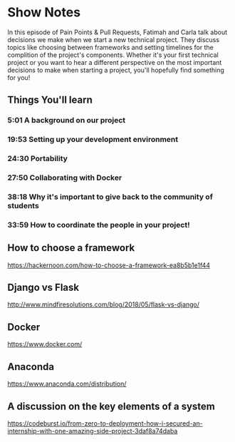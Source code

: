 * Show Notes
In this episode of Pain Points & Pull Requests, Fatimah and Carla talk about decisions we make when we start a new technical project.
They discuss topics like choosing between frameworks and setting timelines for the complition of the project's components.  Whether it's your first technical project or you want to hear a different perspective on the most important
decisions to make when starting a project, you'll hopefully find something for you!
  

** Things You'll learn
*** 5:01 A background on our project
*** 19:53 Setting up your development environment
*** 24:30 Portability
*** 27:50 Collaborating with Docker
*** 38:18 Why it's important to give back to the community of students
*** 33:59 How to coordinate the people in your project!

** How to choose a framework
   https://hackernoon.com/how-to-choose-a-framework-ea8b5b1e1f44
** Django vs Flask
   http://www.mindfiresolutions.com/blog/2018/05/flask-vs-django/
** Docker
   https://www.docker.com/
** Anaconda
   https://www.anaconda.com/distribution/
** A discussion on the key elements of a system
   https://codeburst.io/from-zero-to-deployment-how-i-secured-an-internship-with-one-amazing-side-project-3daf8a74daba
